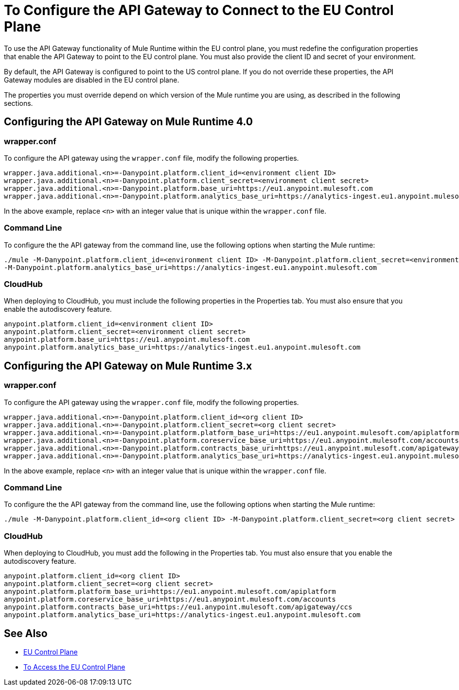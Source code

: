 = To Configure the API Gateway to Connect to the EU Control Plane

To use the API Gateway functionality of Mule Runtime within the EU control plane, you must redefine the configuration properties that enable the API Gateway to point to the EU control plane. You must also provide the client ID and secret of your environment.

By default, the API Gateway is configured to point to the US control plane. If you do not override these properties, the API Gateway modules are disabled in the EU control plane.

The properties you must override depend on which version of the Mule runtime you are using, as described in the following sections.

== Configuring the API Gateway on Mule Runtime 4.0

=== wrapper.conf

To configure the API gateway using the `wrapper.conf` file, modify the following properties.

----
wrapper.java.additional.<n>=-Danypoint.platform.client_id=<environment client ID>
wrapper.java.additional.<n>=-Danypoint.platform.client_secret=<environment client secret>
wrapper.java.additional.<n>=-Danypoint.platform.base_uri=https://eu1.anypoint.mulesoft.com
wrapper.java.additional.<n>=-Danypoint.platform.analytics_base_uri=https://analytics-ingest.eu1.anypoint.mulesoft.com
----

In the above example, replace `<n>` with an integer value that is unique within the `wrapper.conf` file.

=== Command Line

To configure the the API gateway from the command line, use the following options when starting the Mule runtime:

----
./mule -M-Danypoint.platform.client_id=<environment client ID> -M-Danypoint.platform.client_secret=<environment client secret> -M-Danypoint.platform.base_uri=https://eu1.anypoint.mulesoft.com 
-M-Danypoint.platform.analytics_base_uri=https://analytics-ingest.eu1.anypoint.mulesoft.com
----

=== CloudHub

When deploying to CloudHub, you must include the following properties in the Properties tab. You must also ensure that you enable the autodiscovery feature.

----
anypoint.platform.client_id=<environment client ID>
anypoint.platform.client_secret=<environment client secret>
anypoint.platform.base_uri=https://eu1.anypoint.mulesoft.com
anypoint.platform.analytics_base_uri=https://analytics-ingest.eu1.anypoint.mulesoft.com
----

== Configuring the API Gateway on Mule Runtime 3.x

=== wrapper.conf

To configure the API gateway using the `wrapper.conf` file, modify the following properties.

----
wrapper.java.additional.<n>=-Danypoint.platform.client_id=<org client ID>
wrapper.java.additional.<n>=-Danypoint.platform.client_secret=<org client secret>
wrapper.java.additional.<n>=-Danypoint.platform.platform_base_uri=https://eu1.anypoint.mulesoft.com/apiplatform
wrapper.java.additional.<n>=-Danypoint.platform.coreservice_base_uri=https://eu1.anypoint.mulesoft.com/accounts
wrapper.java.additional.<n>=-Danypoint.platform.contracts_base_uri=https://eu1.anypoint.mulesoft.com/apigateway/ccs
wrapper.java.additional.<n>=-Danypoint.platform.analytics_base_uri=https://analytics-ingest.eu1.anypoint.mulesoft.com
----

In the above example, replace `<n>` with an integer value that is unique within the `wrapper.conf` file.

=== Command Line

To configure the the API gateway from the command line, use the following options when starting the Mule runtime:

----
./mule -M-Danypoint.platform.client_id=<org client ID> -M-Danypoint.platform.client_secret=<org client secret> -M-Danypoint.platform.platform_base_uri=https://eu1.anypoint.mulesoft.com/apiplatform -M-Danypoint.platform.coreservice_base_uri=https://eu1.anypoint.mulesoft.com/accounts -M-Danypoint.platform.contracts_base_uri=https://eu1.anypoint.mulesoft.com/apigateway/ccs -M-Danypoint.platform.analytics_base_uri=https://analytics-ingest.eu1.anypoint.mulesoft.com
----

=== CloudHub

When deploying to CloudHub, you must add the following in the Properties tab. You must also ensure that you enable the autodiscovery feature.

----
anypoint.platform.client_id=<org client ID>
anypoint.platform.client_secret=<org client secret>
anypoint.platform.platform_base_uri=https://eu1.anypoint.mulesoft.com/apiplatform
anypoint.platform.coreservice_base_uri=https://eu1.anypoint.mulesoft.com/accounts
anypoint.platform.contracts_base_uri=https://eu1.anypoint.mulesoft.com/apigateway/ccs
anypoint.platform.analytics_base_uri=https://analytics-ingest.eu1.anypoint.mulesoft.com
----

== See Also

* link:/eu-control-plane/[EU Control Plane]
* link:/eu-control-plane/platform-access-eu[To Access the EU Control Plane]
